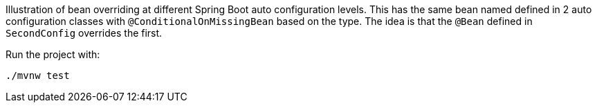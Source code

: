 Illustration of bean overriding at different Spring Boot auto configuration levels. This has the same bean named defined in 2 auto configuration classes with `@ConditionalOnMissingBean` based on the type. The idea is that the `@Bean` defined in `SecondConfig` overrides the first.

Run the project with:

[source,console]
----
./mvnw test
----
